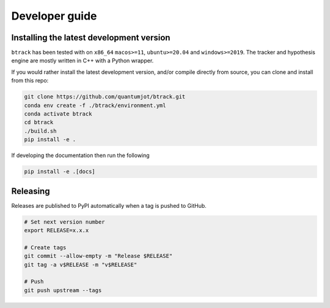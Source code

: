 ===============
Developer guide
===============

Installing the latest development version
-----------------------------------------

.. |Python| image:: https://img.shields.io/pypi/pyversions/btrack.svg

``btrack`` has been tested with |Python| on ``x86_64`` ``macos>=11``,
``ubuntu>=20.04`` and ``windows>=2019``.
The tracker and hypothesis engine are mostly written in C++ with a Python wrapper.

If you would rather install the latest development version, and/or compile directly from source, you can clone and install from this repo:

.. code:: sh

   git clone https://github.com/quantumjot/btrack.git
   conda env create -f ./btrack/environment.yml
   conda activate btrack
   cd btrack
   ./build.sh
   pip install -e .

If developing the documentation then run the following

.. code:: sh

   pip install -e .[docs]

Releasing
---------

Releases are published to PyPI automatically when a tag is pushed to GitHub.

.. code-block:: sh

   # Set next version number
   export RELEASE=x.x.x

   # Create tags
   git commit --allow-empty -m "Release $RELEASE"
   git tag -a v$RELEASE -m "v$RELEASE"

   # Push
   git push upstream --tags
